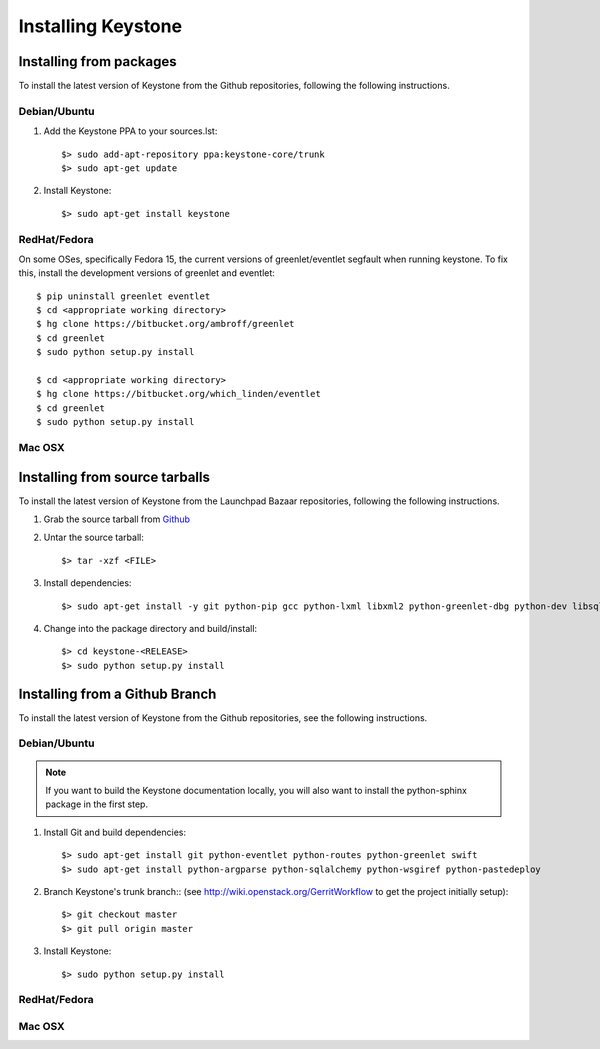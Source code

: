..
      Copyright 2011 OpenStack, LLC
      All Rights Reserved.

      Licensed under the Apache License, Version 2.0 (the "License"); you may
      not use this file except in compliance with the License. You may obtain
      a copy of the License at

          http://www.apache.org/licenses/LICENSE-2.0

      Unless required by applicable law or agreed to in writing, software
      distributed under the License is distributed on an "AS IS" BASIS, WITHOUT
      WARRANTIES OR CONDITIONS OF ANY KIND, either express or implied. See the
      License for the specific language governing permissions and limitations
      under the License.

Installing Keystone
===================

Installing from packages
~~~~~~~~~~~~~~~~~~~~~~~~

To install the latest version of Keystone from the Github repositories,
following the following instructions.

Debian/Ubuntu
#############

1. Add the Keystone PPA to your sources.lst::

   $> sudo add-apt-repository ppa:keystone-core/trunk
   $> sudo apt-get update

2. Install Keystone::

   $> sudo apt-get install keystone


RedHat/Fedora
#############

On some OSes, specifically Fedora 15, the current versions of
greenlet/eventlet segfault when running keystone. To fix this, install
the development versions of greenlet and eventlet::

    $ pip uninstall greenlet eventlet
    $ cd <appropriate working directory>
    $ hg clone https://bitbucket.org/ambroff/greenlet
    $ cd greenlet
    $ sudo python setup.py install

    $ cd <appropriate working directory>
    $ hg clone https://bitbucket.org/which_linden/eventlet
    $ cd greenlet
    $ sudo python setup.py install

Mac OSX
#######

.. todo:: No idea how to do install on Mac OSX. Somebody with a Mac should complete this section

Installing from source tarballs
~~~~~~~~~~~~~~~~~~~~~~~~~~~~~~~

To install the latest version of Keystone from the Launchpad Bazaar repositories,
following the following instructions.

#. Grab the source tarball from `Github <https://github.com/openstack/keystone>`_

#. Untar the source tarball::

   $> tar -xzf <FILE>

#. Install dependencies::

   $> sudo apt-get install -y git python-pip gcc python-lxml libxml2 python-greenlet-dbg python-dev libsqlite3-dev libldap2-dev libssl-dev libxml2-dev libxslt1-dev libsasl2-dev

#. Change into the package directory and build/install::

   $> cd keystone-<RELEASE>
   $> sudo python setup.py install

Installing from a Github Branch
~~~~~~~~~~~~~~~~~~~~~~~~~~~~~~~

To install the latest version of Keystone from the Github repositories,
see the following instructions.

Debian/Ubuntu
#############

.. note::
   If you want to build the Keystone documentation locally, you will also want
   to install the python-sphinx package in the first step.

#. Install Git and build dependencies::

   $> sudo apt-get install git python-eventlet python-routes python-greenlet swift
   $> sudo apt-get install python-argparse python-sqlalchemy python-wsgiref python-pastedeploy

#. Branch Keystone's trunk branch:: (see http://wiki.openstack.org/GerritWorkflow to get the project initially setup)::
   
   $> git checkout master
   $> git pull origin master

#. Install Keystone::
   
   $> sudo python setup.py install

RedHat/Fedora
#############

.. todo:: Need some help on this one...

Mac OSX
#######

.. todo:: No idea how to do install on Mac OSX. Somebody with a Mac should complete this section
